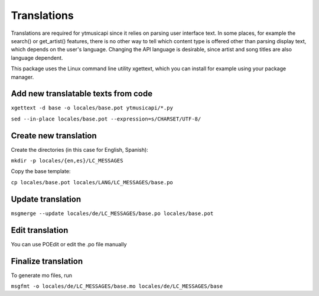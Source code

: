 Translations
============================================
Translations are required for ytmusicapi since it relies on parsing user interface text.
In some places, for example the search() or get_artist() features, there is no other way to tell which content type is
offered other than parsing display text, which depends on the user's language. Changing the API language is desirable,
since artist and song titles are also language dependent.

This package uses the Linux command line utility xgettext, which you can install for example using your package manager.

Add new translatable texts from code
----------------------------------------

``xgettext -d base -o locales/base.pot ytmusicapi/*.py``

``sed --in-place locales/base.pot --expression=s/CHARSET/UTF-8/``

Create new translation
----------------------
Create the directories (in this case for English, Spanish):

``mkdir -p locales/{en,es}/LC_MESSAGES``

Copy the base template:

``cp locales/base.pot locales/LANG/LC_MESSAGES/base.po``

Update translation
------------------

``msgmerge --update locales/de/LC_MESSAGES/base.po locales/base.pot``

Edit translation
----------------
You can use POEdit or edit the .po file manually

Finalize translation
---------------------
To generate mo files, run

``msgfmt -o locales/de/LC_MESSAGES/base.mo locales/de/LC_MESSAGES/base``